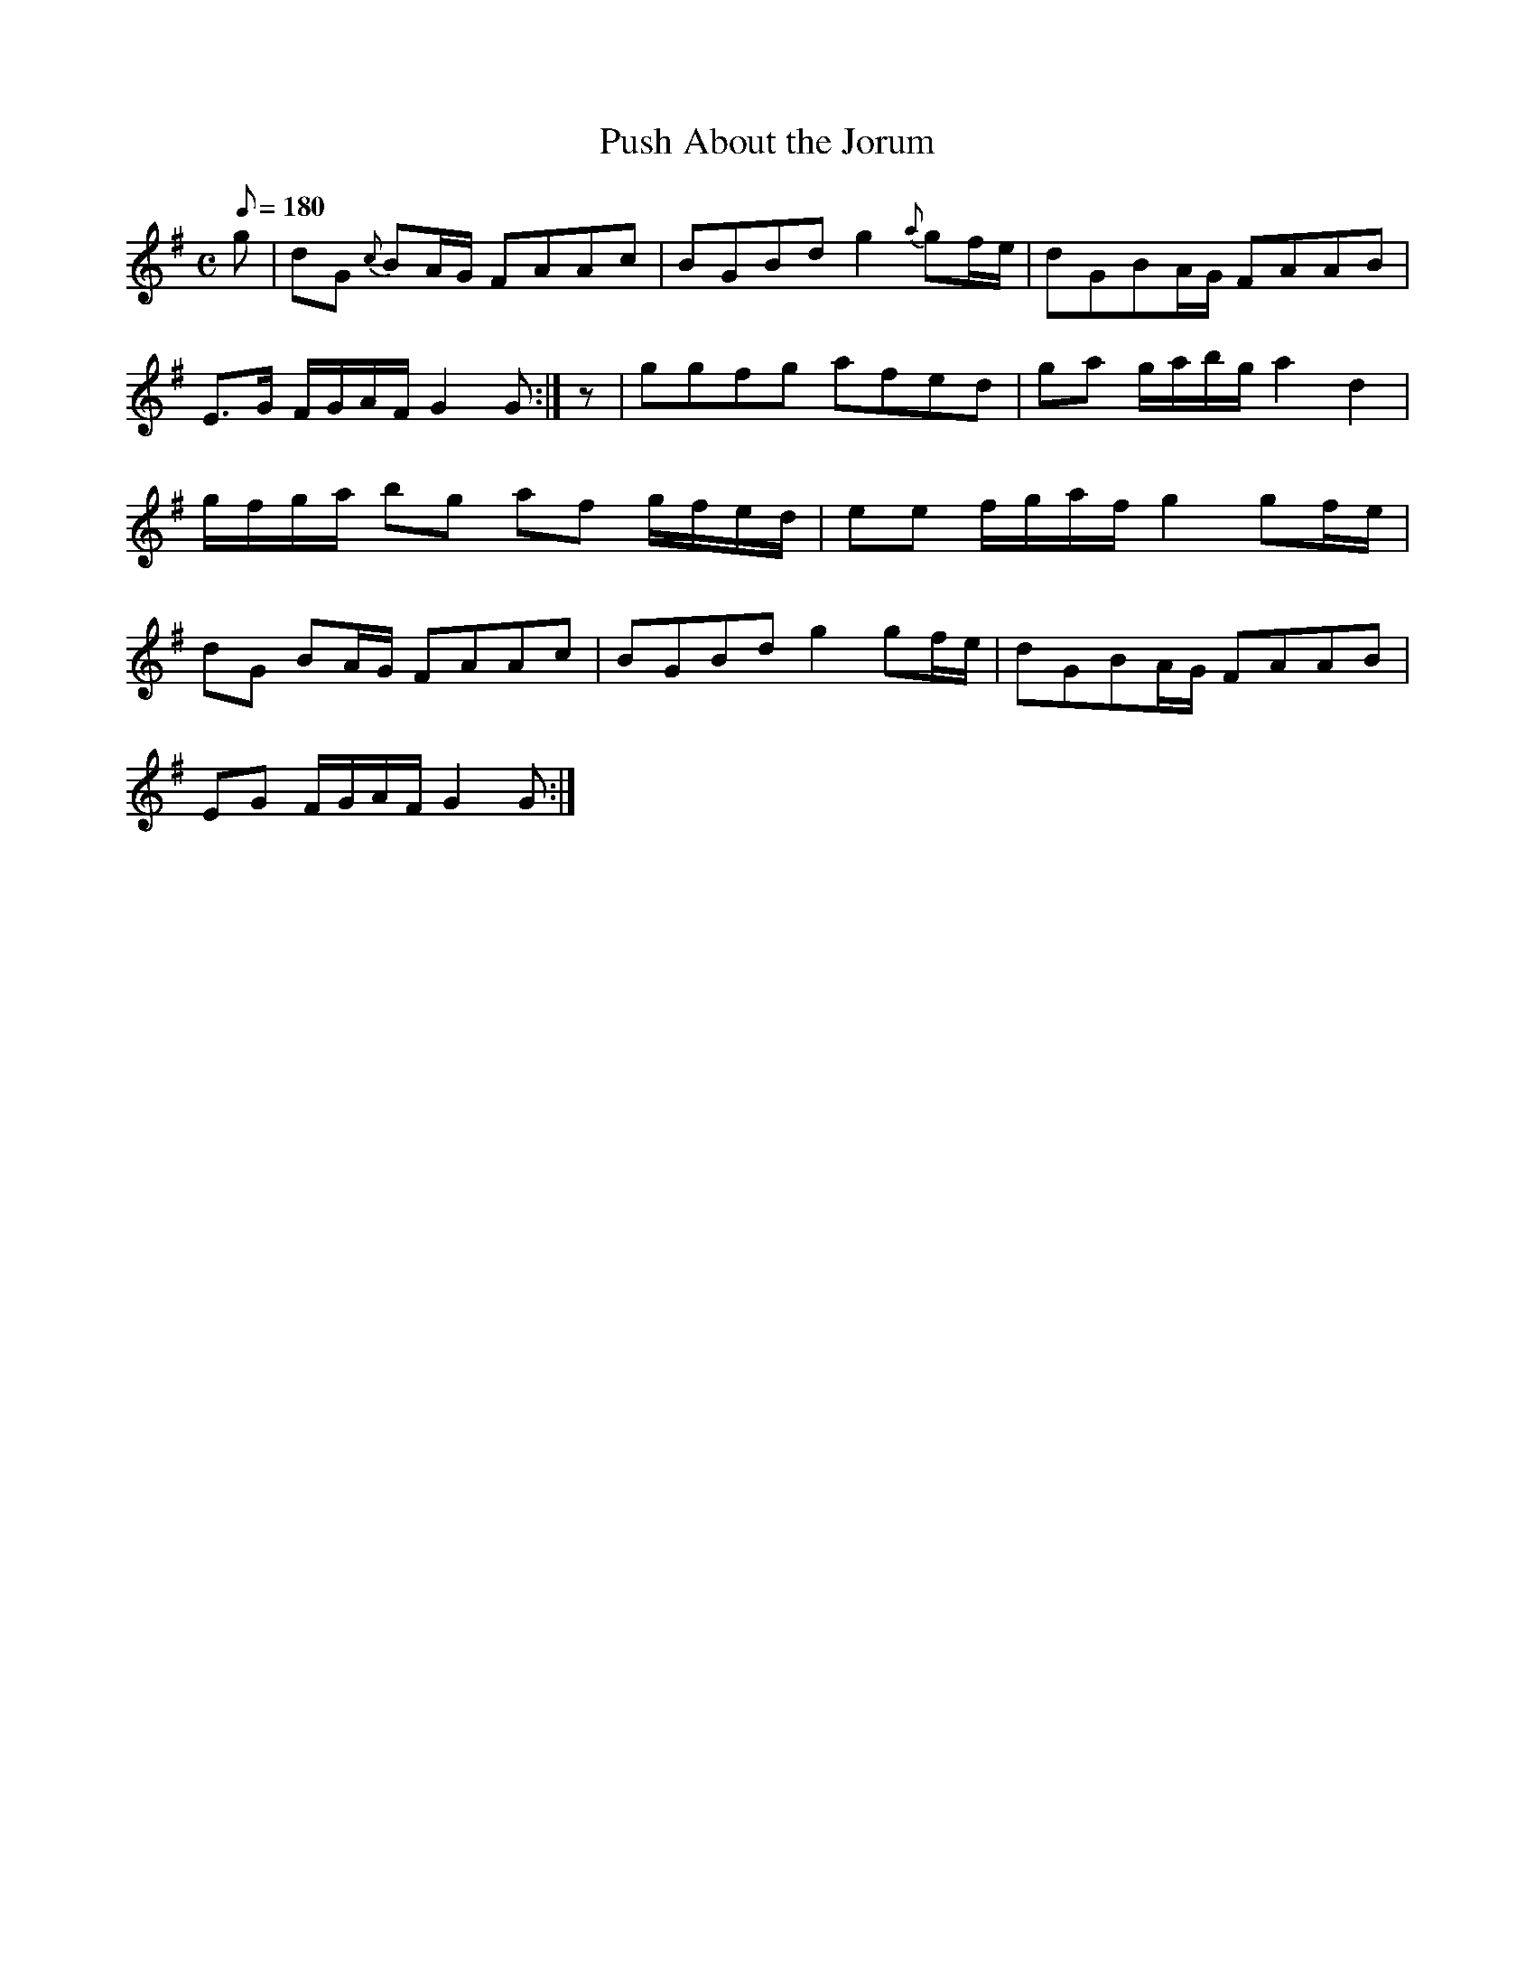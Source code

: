 X:372
T: Push About the Jorum
N: O'Farrell's Pocket Companion v.4 (Sky ed. p.160)
N: "Irish"
M: C
L: 1/8
Q: 180
R: reel
K: G
g| dG {c}BA/G/ FAAc| BGBd g2 {a}gf/e/| dGBA/G/ FAAB|
E>G F/G/A/F/ G2G :| z|ggfg afed| ga g/a/b/g/ a2d2|
g/f/g/a/ bg af g/f/e/d/| ee f/g/a/f/ g2 gf/e/|
dG BA/G/ FAAc| BGBd g2 gf/e/| dGBA/G/ FAAB|
EG F/G/A/F/ G2G :|
